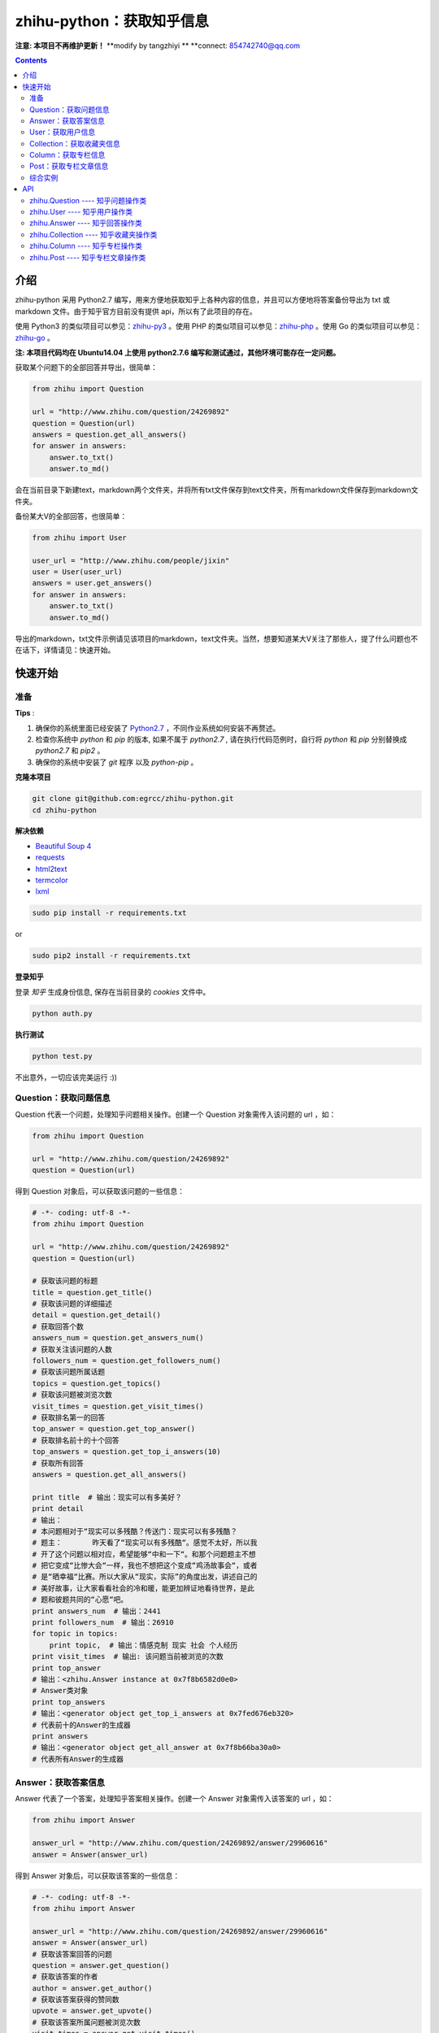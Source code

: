 zhihu-python：获取知乎信息
===============================

**注意: 本项目不再维护更新！**
**modify by tangzhiyi **
**connect: 854742740@qq.com

.. contents::


介绍
----

zhihu-python 采用 Python2.7 编写，用来方便地获取知乎上各种内容的信息，并且可以方便地将答案备份导出为 txt 或 markdown 文件。由于知乎官方目前没有提供 api，所以有了此项目的存在。

使用 Python3 的类似项目可以参见：`zhihu-py3 <https://github.com/7sDream/zhihu-py3>`_ 。使用 PHP 的类似项目可以参见：`zhihu-php <https://github.com/ahonn/zhihu-php>`_ 。使用 Go 的类似项目可以参见：`zhihu-go <https://github.com/DeanThompson/zhihu-go>`_ 。

**注: 本项目代码均在 Ubuntu14.04 上使用 python2.7.6 编写和测试通过，其他环境可能存在一定问题。**

获取某个问题下的全部回答并导出，很简单：

.. code-block:: python

    from zhihu import Question
    
    url = "http://www.zhihu.com/question/24269892"
    question = Question(url)
    answers = question.get_all_answers()
    for answer in answers:
        answer.to_txt()
        answer.to_md()
 
会在当前目录下新建text，markdown两个文件夹，并将所有txt文件保存到text文件夹，所有markdown文件保存到markdown文件夹。

备份某大V的全部回答，也很简单：

.. code-block:: python
    
    from zhihu import User
    
    user_url = "http://www.zhihu.com/people/jixin"
    user = User(user_url)
    answers = user.get_answers()
    for answer in answers:
        answer.to_txt()
        answer.to_md()
        
导出的markdown，txt文件示例请见该项目的markdown，text文件夹。当然，想要知道某大V关注了那些人，提了什么问题也不在话下，详情请见：快速开始。        



快速开始
---------

准备
~~~~~~~~~~~~~~~~~~~~~~~~~~~~~~~~

**Tips** :

1.  确保你的系统里面已经安装了 `Python2.7 <https://www.python.org/>`_ ，不同作业系统如何安装不再赘述。
2.  检查你系统中 `python` 和 `pip` 的版本, 如果不属于 `python2.7` , 请在执行代码范例时，自行将 `python` 和 `pip` 分别替换成 `python2.7` 和 `pip2` 。
3.  确保你的系统中安装了 `git` 程序 以及 `python-pip` 。


**克隆本项目**


.. code:: bash

  git clone git@github.com:egrcc/zhihu-python.git
  cd zhihu-python


**解决依赖**

* `Beautiful Soup 4 <http://www.crummy.com/software/BeautifulSoup/>`_
* `requests <https://github.com/kennethreitz/requests>`_
* `html2text <https://github.com/aaronsw/html2text>`_
* `termcolor <https://pypi.python.org/pypi/termcolor>`_
* `lxml <https://github.com/lxml/lxml>`_

.. code:: bash

  sudo pip install -r requirements.txt


or

.. code:: bash

  sudo pip2 install -r requirements.txt



**登录知乎**


登录 `知乎` 生成身份信息, 保存在当前目录的 `cookies` 文件中。

.. code:: bash
  
  python auth.py


**执行测试**


.. code:: bash

  python test.py

不出意外，一切应该完美运行 :))



Question：获取问题信息
~~~~~~~~~~~~~~~~~~~~~~~~~~~~~~~~

Question 代表一个问题，处理知乎问题相关操作。创建一个 Question 对象需传入该问题的 url ，如：

.. code-block:: python

    from zhihu import Question
    
    url = "http://www.zhihu.com/question/24269892"
    question = Question(url)

得到 Question 对象后，可以获取该问题的一些信息：

.. code-block:: python

    # -*- coding: utf-8 -*-
    from zhihu import Question
    
    url = "http://www.zhihu.com/question/24269892"
    question = Question(url)

    # 获取该问题的标题
    title = question.get_title()
    # 获取该问题的详细描述
    detail = question.get_detail()
    # 获取回答个数
    answers_num = question.get_answers_num()
    # 获取关注该问题的人数
    followers_num = question.get_followers_num()
    # 获取该问题所属话题
    topics = question.get_topics()
    # 获取该问题被浏览次数
    visit_times = question.get_visit_times()
    # 获取排名第一的回答
    top_answer = question.get_top_answer()
    # 获取排名前十的十个回答
    top_answers = question.get_top_i_answers(10)
    # 获取所有回答
    answers = question.get_all_answers()

    print title  # 输出：现实可以有多美好？
    print detail
    # 输出：
    # 本问题相对于“现实可以多残酷？传送门：现实可以有多残酷？
    # 题主：       昨天看了“现实可以有多残酷“。感觉不太好，所以我
    # 开了这个问题以相对应，希望能够“中和一下“。和那个问题题主不想
    # 把它变成“比惨大会“一样，我也不想把这个变成“鸡汤故事会“，或者
    # 是“晒幸福“比赛。所以大家从“现实，实际”的角度出发，讲述自己的
    # 美好故事，让大家看看社会的冷和暖，能更加辨证地看待世界，是此
    # 题和彼题共同的“心愿“吧。
    print answers_num  # 输出：2441
    print followers_num  # 输出：26910
    for topic in topics:
        print topic,  # 输出：情感克制 现实 社会 个人经历
    print visit_times  # 输出: 该问题当前被浏览的次数
    print top_answer  
    # 输出：<zhihu.Answer instance at 0x7f8b6582d0e0>
    # Answer类对象
    print top_answers  
    # 输出：<generator object get_top_i_answers at 0x7fed676eb320>
    # 代表前十的Answer的生成器
    print answers  
    # 输出：<generator object get_all_answer at 0x7f8b66ba30a0>
    # 代表所有Answer的生成器

   
Answer：获取答案信息
~~~~~~~~~~~~~~~~~~~~~~~~~~~~~~~~

Answer 代表了一个答案，处理知乎答案相关操作。创建一个 Answer 对象需传入该答案的 url ，如：

.. code-block:: python

    from zhihu import Answer
    
    answer_url = "http://www.zhihu.com/question/24269892/answer/29960616"
    answer = Answer(answer_url)

得到 Answer 对象后，可以获取该答案的一些信息：

.. code-block:: python
    
    # -*- coding: utf-8 -*-
    from zhihu import Answer
    
    answer_url = "http://www.zhihu.com/question/24269892/answer/29960616"
    answer = Answer(answer_url)
    # 获取该答案回答的问题
    question = answer.get_question()
    # 获取该答案的作者
    author = answer.get_author()
    # 获取该答案获得的赞同数
    upvote = answer.get_upvote()
    # 获取该答案所属问题被浏览次数
    visit_times = answer.get_visit_times()
    # 获取所有给该答案点赞的用户信息
    voters = answer.get_voters()
    # 把答案输出为txt文件
    answer.to_txt()
    # 把答案输出为markdown文件
    answer.to_md()

    print question
    # <zhihu.Question instance at 0x7f0b25d13f80>
    # 一个Question对象
    print question.get_title()  # 输出：现实可以有多美好？
    print author
    # <zhihu.User instance at 0x7f0b25425b90>
    # 一个User对象
    print voters 
    # <generator object get_voters at 0x7f32fbe55730>
    # 代表所有该答案点赞的用户的生成器
    print author.get_user_id()  # 输出：田浩
    print upvote  # 输出：9320
    print visit_times  # 输出: 改答案所属问题被浏览次数


User：获取用户信息
~~~~~~~~~~~~~~~~~~~~~~~~~~~~~~~~

User 代表一个用户，处理用户相关操作。创建一个 User 对象需传入该用户的 url ，如：

.. code-block:: python
    
    from zhihu import User
    
    user_url = "http://www.zhihu.com/people/jixin"
    user = User(user_url)

得到 User 对象后，可以获取该用户的一些信息：

.. code-block:: python
    
    # -*- coding: utf-8 -*-
    from zhihu import User
    
    user_url = "http://www.zhihu.com/people/jixin"
    user = User(user_url)
    # 获取用户ID
    user_id = user.get_user_id()
    # 获取用户性别
    user_gender = user.get_gender()
    # 获取该用户的关注者人数
    followers_num = user.get_followers_num()
    # 获取该用户关注的人数
    followees_num =user.get_followees_num()
    # 获取该用户提问的个数
    asks_num = user.get_asks_num()
    # 获取该用户回答的个数
    answers_num = user.get_answers_num()
    # 获取该用户收藏夹个数
    collections_num = user.get_collections_num()
    # 获取该用户获得的赞同数
    agree_num = user.get_agree_num()
    # 获取该用户获得的感谢数
    thanks_num = user.get_thanks_num()
    # 获取该用户的头像url
    head_img_url = user.get_head_img_url()
    
    # 获取该用户关注的人
    followees = user.get_followees()
    # 获取关注该用户的人
    followers = user.get_followers()
    # 获取该用户提的问题
    asks = user.get_asks()
    # 获取该用户回答的问题的答案
    answers = user.get_answers()
    # 获取该用户的收藏夹
    collections = user.get_collections()
    
    print user_id # 黄继新
    print followers_num # 614840
    print followees_num # 8408
    print asks_num # 1323
    print answers_num # 786
    print collections_num # 44
    print agree_num # 46387
    print thanks_num # 11477
    print head_img_url  # https://pic2.zhimg.com/0626f4164009f291b26a79d96c6962c5_l.jpg
    
    print followees
    # <generator object get_followee at 0x7ffcac3af050>
    # 代表所有该用户关注的人的生成器对象
    print followers
    # <generator object get_follower at 0x7ffcac3af0f0>
    # 代表所有关注该用户的人的生成器对象
    print asks
    # <generator object get_ask at 0x7ffcab9db780>
    # 代表该用户提的所有问题的生成器对象
    print answers
    # <generator object get_answer at 0x7ffcab9db7d0>
    # 代表该用户回答的所有问题的答案的生成器对象
    print collections
    # <generator object get_collection at 0x7ffcab9db820>
    # 代表该用户收藏夹的生成器对象


Collection：获取收藏夹信息
~~~~~~~~~~~~~~~~~~~~~~~~~~~~~~~~

Collection 代表一个收藏夹，处理收藏夹相关操作。创建一个 Collection 对象需传入该收藏夹的 url ，如：

.. code-block:: python

    from zhihu import Collection
    
    collection_url = "http://www.zhihu.com/collection/36750683"
    collection = Collection(collection_url)

得到 Collection 对象后，可以获取该收藏夹的一些信息：

.. code-block:: python
    
    # -*- coding: utf-8 -*-
    from zhihu import Collection
    
    collection_url = "http://www.zhihu.com/collection/36750683"
    collection = Collection(collection_url)
    
    # 获取该收藏夹的创建者
    creator = collection.get_creator()
    # 获取该收藏夹的名字
    name = collection.get_name()
    # 获取该收藏夹下的前十个答案
    top_answers = collection.get_top_i_answers(10)
    # 获取该收藏夹下的所有答案
    answers = collection.get_all_answers()
    
    print creator 
    # <zhihu.User instance at 0x7fe1296f29e0>
    # 一个User对象
    print creator.get_user_id() # 稷黍
    print name # 给你一个不同的视角
    print top_answers
    # <generator object get_top_i_answers at 0x7f378465dc80>
    # 代表前十个答案的生成器对象
    print answers 
    # <generator object get_all_answer at 0x7fe12a29b280>
    # 代表所有答案的生成器对象


Column：获取专栏信息
~~~~~~~~~~~~~~~~~~~~~~~~~~~~~~~~

Column 代表一个专栏，处理专栏相关操作。创建一个 Column 对象需传入该专栏的 url ，如：

.. code-block:: python

    from zhihu import Column
    
    url = "http://zhuanlan.zhihu.com/daily"
    column = Column(url)

得到 Column 对象后，可以获取该专栏的一些信息：

.. code-block:: python

    # -*- coding: utf-8 -*-
    from zhihu import Column
    
    url = "http://zhuanlan.zhihu.com/daily"
    column = Column(url)

    # 获取该专栏的标题
    title = column.get_title()
    # 获取该专栏的描述
    description = column.get_description()
    # 获取该专栏的作者
    creator = column.get_creator()
    # 获取该专栏的文章数
    posts_num = column.get_posts_num()
    # 获取该专栏的所有文章
    posts = column.get_all_posts()

    print title  # 输出：知乎日报
    print description
    # 输出：
    # 知乎日报启动画面接受所有摄影师朋友们的投稿，将作品链接
    #（如 Flickr、LOFTER 等等），发至邮箱 qidong (at) zhihu.com，
    # 并附上您的知乎个人页面地址即可。
    # 
    # 详细投稿要求: http://t.cn/zQyEpN5

    print creator  
    # 输出：<zhihu.User instance at 0x75e33eb8>
    # User类对象
    print posts_num # 150 
    print posts
    # 输出：<generator object get_all_posts at 0x75e33bc0>
    # Post类对象


Post：获取专栏文章信息
~~~~~~~~~~~~~~~~~~~~~~~~~~~~~~~~

Post 代表一个专栏文章，处理专栏文章相关操作。创建一个 Post 对象需传入该文章的 url ，如：

.. code-block:: python

    from zhihu import Post
    
    url = "http://zhuanlan.zhihu.com/p/20235601"
    post = Post(url)

得到 Post 对象后，可以获取该文章的一些信息：

.. code-block:: python

    # -*- coding: utf-8 -*-
    from zhihu import Post
    
    url = "http://zhuanlan.zhihu.com/p/20770968"
    post = Post(url)

    # 获取该文章的标题
    title = post.get_title()
    # 获取该文章的内容
    content = post.get_content()
    # 获取该文章的作者
    author = post.get_author()
    # 获取该文章的所属专栏
    column = post.get_column()
    # 获取该文章所属话题
    topics = post.get_topics()

    print title  # 输出：夜读书|四月十九日
    print content
    # 输出：
    # <p>各位，晚上好。<br> ...
    # ......
    print author
    # 输出： <zhihu.User instance at 0x75ec0fd0>
    for topic in topics:
        print topic,  # 输出：阅读
    print column  
    # 输出：<zhihu.Column instance at 0x75eb3eb8>
    # Column类对象
    

综合实例
~~~~~~~~~~~~~~~~~~~~~~~~~~~~~~~~

将 Question ， Answer ， User ， Collection 结合起来使用。实例如下：

.. code-block:: python

    # -*- coding: utf-8 -*-
    from zhihu import Question
    from zhihu import Answer
    from zhihu import User
    from zhihu import Collection
    
    url = "http://www.zhihu.com/question/24269892"
    question = Question(url)
    # 得到排名第一的答案
    answer = question.get_top_answer()
    # 得到排名第一的答案的作者
    user = answer.get_author()
    # 得到该作者回答过的所有问题的答案
    user_answers = user.get_answers()
    # 输出该作者回答过的所有问题的标题
    for answer in user_answers:
        print answer.get_question().get_title()
    # 得到该用户的所有收藏夹
    user_collections = user.get_collections()
    for collection in user_collections:
	# 输出每一个收藏夹的名字
        print collection.get_name()
	# 得到该收藏夹下的前十个回答
        top_answers = collection.get_top_i_answers(10)
	# 把答案内容转成txt，markdown
        for answer in top_answers:
            answer.to_txt()
            answer.to_md()

以上示例均可以在test.py文件中找到。

虽然是单线程，但速度不算太慢。抓取 `哪些东西买了之后，会让人因生活质量和幸福感提升而感觉相见恨晚？ <http://www.zhihu.com/question/20840874>`_ 下前200个回答，91秒；抓取 `有哪些 100 元以下，很少见但高大上的物件？ <http://www.zhihu.com/question/23054572>`_ 下前50个回答，48秒；抓取 `现实可以有多美好？ <http://www.zhihu.com/question/24269892>`_ 下前200个回答，69秒。生成的文件请见markdown，text文件夹。所有匿名用户的回答放在一个文件里面。


API
-------

zhihu.Question ---- 知乎问题操作类
~~~~~~~~~~~~~~~~~~~~~~~~~~~~~~~~~~~~~~~~~~~

*class* zhihu. **Question** (*url, title = None*)

 Question 以 url 为唯一标识，创建一个 Question 对象实例必须传入一个代表知乎问题的 url （如：         http://www.zhihu.com/question/26611428），需包含“http://”。如果传入的不是代表问题的 url ，程序会报错。通过调用 Question 类的一系列方法，获得该问题的一些信息。
 
 **Parameters**：
  * **url** -- 该问题的链接，字符串
  * **title** -- 该问题的标题，字符串，可选
 
 **Returns**： 一个 Question 实例对象
 
 **get_title** ()
 
  得到该问题的标题。
  
  **Returns**： 代表标题的字符串
 
 **get_detail** ()
 
  得到该问题的详细描述。原问题的描述可能带有图片或视频，这里得到的是纯文字。
  
  **Returns**： 代表详细描述的字符串
 
 **get_answers_num** ()
 
  得到该问题的回答个数。
  
  **Returns**： 代表回答个数的 int 型整数
 
 **get_followers_num** ()
 
  得到关注该问题的人数。
  
  **Returns**： 代表人数的 int 型整数
 
 **get_topics** ()
 
  得到该问题所属的话题。
  
  **Returns**： 一个 list ，每一个元素为代表一个话题的字符串
  
  注：以后可能会添加一个 Topic 类，到时候每一个元素为代表一个话题的 Topic 类对象。
 
 **get_all_answers** ()
 
  得到该问题的所有回答。
  
  **Returns**： 包含所有答案的 generator 对象。其中每一个元素为代表一个答案的 Answer 对象 
 
 **get_top_i_answers** (n)
 
  得到该问题的前 n 个回答。
  
  **Parameters**： **n** -- int 型整数
  
  **Returns**： 包含前 n 个答案的 generator 对象。其中每一个元素为代表一个答案的 Answer 对象
 
 **get_top_answer** ()
 
  得到目前排名第一的回答。
 
  **Returns**： 代表该答案的 Answer 对象
  
 **get_visit_times** ()
 
  得到该问题被浏览次数。该方法由 `@lufo816 <https://github.com/lufo816>`_ 添加。
 
  **Returns**： 代表浏览次数的 int 型整数
 

zhihu.User ---- 知乎用户操作类
~~~~~~~~~~~~~~~~~~~~~~~~~~~~~~~~~~~~~~~~~~~~~

*class* zhihu. **User** (*user_url, user_id = None*)

 User 以 url 为唯一标识，创建一个 User 对象实例必须传入一个代表知乎用户的 url （如：         http://www.zhihu.com/people/egrcc），需包含“http://”。如果传入的不是代表用户的 url ，程序会报错。通过调用 User 类的一系列方法，获得该用户的一些信息。
 
 **Parameters**：
  * **user_url** -- 该用户的链接，字符串
  * **user_id** -- 该用户的 ID ，字符串，可选
  
 **Returns**： 一个 User 实例对象

 **get_user_id** ()
 
  得到该用户的ID。
  
  **Returns**： 代表 ID 的字符串

 **get_gender** ()
 
  得到该用户的性别。
  
 **Returns**： 代表 性别 的字符串(male/female)  
  
 **get_followees_num** ()
 
  得到该用户关注的人的个数。
  
  **Returns**： 代表人数的 int 型整数
 
 **get_followers_num** ()
 
  得到关注该用户的人的个数。
  
  **Returns**： 代表人数的 int 型整数
 
 **get_agree_num** ()
 
  得到该用户获得的赞同数。
  
  **Returns**： 代表赞同数的 int 型整数
 
 **get_thanks_num** ()
 
  得到该用户获得的感谢数。
  
  **Returns**： 代表感谢数的 int 型整数

 **get_head_img_url** (scale)

  获取用户头像url。该方法由 `@liuwons <https://github.com/liuwons>`_ 添加。

  **Parameters**： **scale** int 型整数，代表尺寸: 1(25×25), 3(75×75), 4(100×100), 6(150×150), 10(250×250)

  **Returns**： 对应尺寸头像的图片链接, 字符串
 
 **get_asks_num** ()
 
  得到该用户提问题的个数。
  
  **Returns**： 代表问题数的 int 型整数 
 
 **get_answers_num** ()
 
  得到该用户回答问题的个数。
  
  **Returns**： 代表问题数的 int 型整数 
 
 **get_collections_num** ()
 
  得到该用户收藏夹的个数。
  
  **Returns**： 代表收藏夹数的 int 型整数 
 
 **get_followees** ()
 
  得到该用户关注的人。
  
  **Returns**： 包含所有该用户关注的人的 generator 对象。其中每一个元素为代表一个用户的 User 对象
 
 **get_followers** ()
 
  得到关注该用户的人。
  
  **Returns**： 包含所有关注该用户的人的 generator 对象。其中每一个元素为代表一个用户的 User 对象
 
 **get_asks** ()
 
  得到该用户提的所有问题。
  
  **Returns**： 包含所有问题的 generator 对象。其中每一个元素为代表一个问题的 Question 对象
 
 **get_answers** ()
 
  得到该用户回答的所有问题的答案。
  
  **Returns**： 包含所有回答的 generator 对象。其中每一个元素为代表一个回答的 Answer 对象
 
 **get_collections** ()
 
  得到该用户的所有收藏夹。
  
  **Returns**： 包含所有收藏夹的 generator 对象。其中每一个元素为代表一个收藏夹的 Collection 对象
 

zhihu.Answer ---- 知乎回答操作类
~~~~~~~~~~~~~~~~~~~~~~~~~~~~~~~~~~~~~~~~~~~~~

*class* zhihu. **Answer** (*answer_url, question = None, author = None, upvote = None, content = None*)

 Answer 以 url 为唯一标识，创建一个 Answer 对象实例必须传入一个代表知乎回答的 url （如：         http://www.zhihu.com/question/19878575/answer/14776495），需包含“http://”。如果传入的不是代表回答的 url ，程序会报错。通过调用 Answer 类的一系列方法，获得该回答的一些信息。一般不自己创建Answer对象。
 
 **Parameters**：
  * **answer_url** -- 该答案的链接，字符串
  * **question** -- 该答案回答的问题， Question 对象，可选
  * **author** -- 该答案的作者， User 对象，可选
  * **upvote** -- 该答案获得的赞同数， int 型整数，可选
  * **content** -- 该答案的内容， BeautifulSoup 对象，可选
  
 **Returns**： 一个 Answer 实例对象

 **get_question** ()
 
  得到该答案回答的问题。
  
  **Returns**： 一个 Question 对象
 
 **get_author** ()
 
  得到该答案的作者 。
  
  **Returns**： 一个 User 对象
 
 **get_upvote** ()
 
  得到该答案获得的赞同数。
  
  **Returns**： 一个 int 型整数
 
 **get_content** ()
 
  得到该答案的内容。
  
  **Returns**： 一个 BeautifulSoup 对象
  
 **get_visit_times** ()
 
  得到该答案所属问题被浏览次数。该方法由 `@lufo816 <https://github.com/lufo816>`_ 添加。
 
  **Returns**： 代表浏览次数的 int 型整数
  
 **get_voters** ()
 
  得到给该答案点赞的用户。该方法由 `@lufo816 <https://github.com/lufo816>`_ 添加。
 
  **Returns**： 包含所有给该答案点赞的用户的 generator 对象。其中每一个元素为代表一个用户的 User 对象
 
 **to_txt** ()
  
  将该答案转成txt文件，并会在当前目录下创建一个text文件夹，所生成的txt文件均保存在该文件夹。
 
 **to_md** ()
 
  将该答案转成markdown文件，并会在当前目录下创建一个markdown文件夹，所生成的markdown文件均保存在该文件夹。


zhihu.Collection ---- 知乎收藏夹操作类
~~~~~~~~~~~~~~~~~~~~~~~~~~~~~~~~~~~~~~~~~~~~~

*class* zhihu. **Collection** (*url, name = None, creator = None*)

 Collection 以 url 为唯一标识，创建一个 Collection 对象实例必须传入一个代表知乎收藏夹的 url （如：         http://www.zhihu.com/collection/27053469），需包含“http://”。如果传入的不是代表收藏夹的 url ，程序会报错。通过调用 Collection 类的一系列方法，获得该收藏夹的一些信息。
 
 **Parameters**：
  * **url** -- 该收藏夹的链接，字符串
  * **name** -- 该收藏夹的名字，字符串，可选
  * **creator** -- 该收藏夹的创建者，User 对象，可选
  
 **Returns**： 一个 Collection 实例对象

 **get_name** ()
 
  得到该收藏夹的名字。
  
  **Returns**： 代表名字的字符串
 
 **get_creator** ()
 
  得到该收藏夹的创建者。
  
  **Returns**：代表创建者 User 对象
 
 **get_all_answers** ()
 
  得到该收藏夹收藏的所有回答。
  
  **Returns**： 包含该收藏夹下所有回答的 generator 对象。其中每一个元素为代表一个回答的 Answer 对象
 
 **get_top_i_answers** (n)
 
  得到该收藏夹收藏的前 n 个回答。
  
  **Parameters**： **n** -- int 型整数
  
  **Returns**： 包含该收藏夹下前 n 个回答的 generator 对象。其中每一个元素为代表一个回答的 Answer 对象


zhihu.Column ---- 知乎专栏操作类
~~~~~~~~~~~~~~~~~~~~~~~~~~~~~~~~~~~~~~~~~~~~~

*class* zhihu. **Column** (*Column_url*)

 Column 以 url 为唯一标识，创建一个 Column 对象实例必须传入一个代表知乎专栏的 url （如：http://zhuanlan.zhihu.com/daily），需包含“http(s)://”。如果传入的不是代表专栏的 url ，程序会报错。通过调用 Column 类的一系列方法，获得该专栏的一些信息。该类由 `@johnnyluck <https://github.com/johnnyluck>`_ 添加。
 
 **Parameters**：
  * **column_url** -- 该专栏的链接，字符串
  
 **Returns**： 一个 Column 实例对象

 **get_title** ()
 
  得到该专栏的题目。
  
  **Returns**： 一个代表题目的字符串 
 
 **get_creator** ()
 
  得到该专栏的创建者。
  
  **Returns**： 一个 User 对象
 
 **get_description** ()
 
  得到该专栏的描述。
  
  **Returns**： 一个专栏描述的字符串

 **get_followers_num** ()

  得到该专栏的关注人数。

  **Returns**： 一个 int 型的整数
 
 **get_posts_num** ()

  得到该专栏的所有文章数。

  **Returns**： 一个 int 型的整数
 
 **get_content** ()
 
  得到该答案的内容。
  
  **Returns**： 一个字符串

 **get_posts** ()

  得到该专栏的所有文章。

  **Returns**：包含所有文章的 generator 对象。其中每一个元素为代表一个文章 Post 对象
 

zhihu.Post ---- 知乎专栏文章操作类
~~~~~~~~~~~~~~~~~~~~~~~~~~~~~~~~~~~~~~~~~~~~~

*class* zhihu. **Post** (*Post_url*)

 Post 以 url 为唯一标识，创建一个 Post 对象实例必须传入一个代表知乎文章的 url （如：http://zhuanlan.zhihu.com/p/20235601），需包含“http(s)://”。如果传入的不是代表文章的 url ，程序会报错。通过调用 Post 类的一系列方法，获得该文章的一些信息。该类由 `@johnnyluck <https://github.com/johnnyluck>`_ 添加。
 
 **Parameters**：
  * **post_url** -- 该文章的链接，字符串
  
 **Returns**： 一个 Post 实例对象

 **get_title** ()
 
  得到该文章的题目。
  
  **Returns**： 一个代表题目的字符串 
 
 **get_author** ()
 
  得到该文章的作者。
  
  **Returns**： 一个 User 对象
 
 **get_content** ()
 
  得到该文章的内容。
  
  **Returns**： 一个文章描述的字符串

 **get_topics** ()
 
  得到该文章的话题。
  
  **Returns**： 一个列表

 **get_column** ()

  得到该文章的所属专栏。

  **Returns**：一个 Column 的实例对象
 

